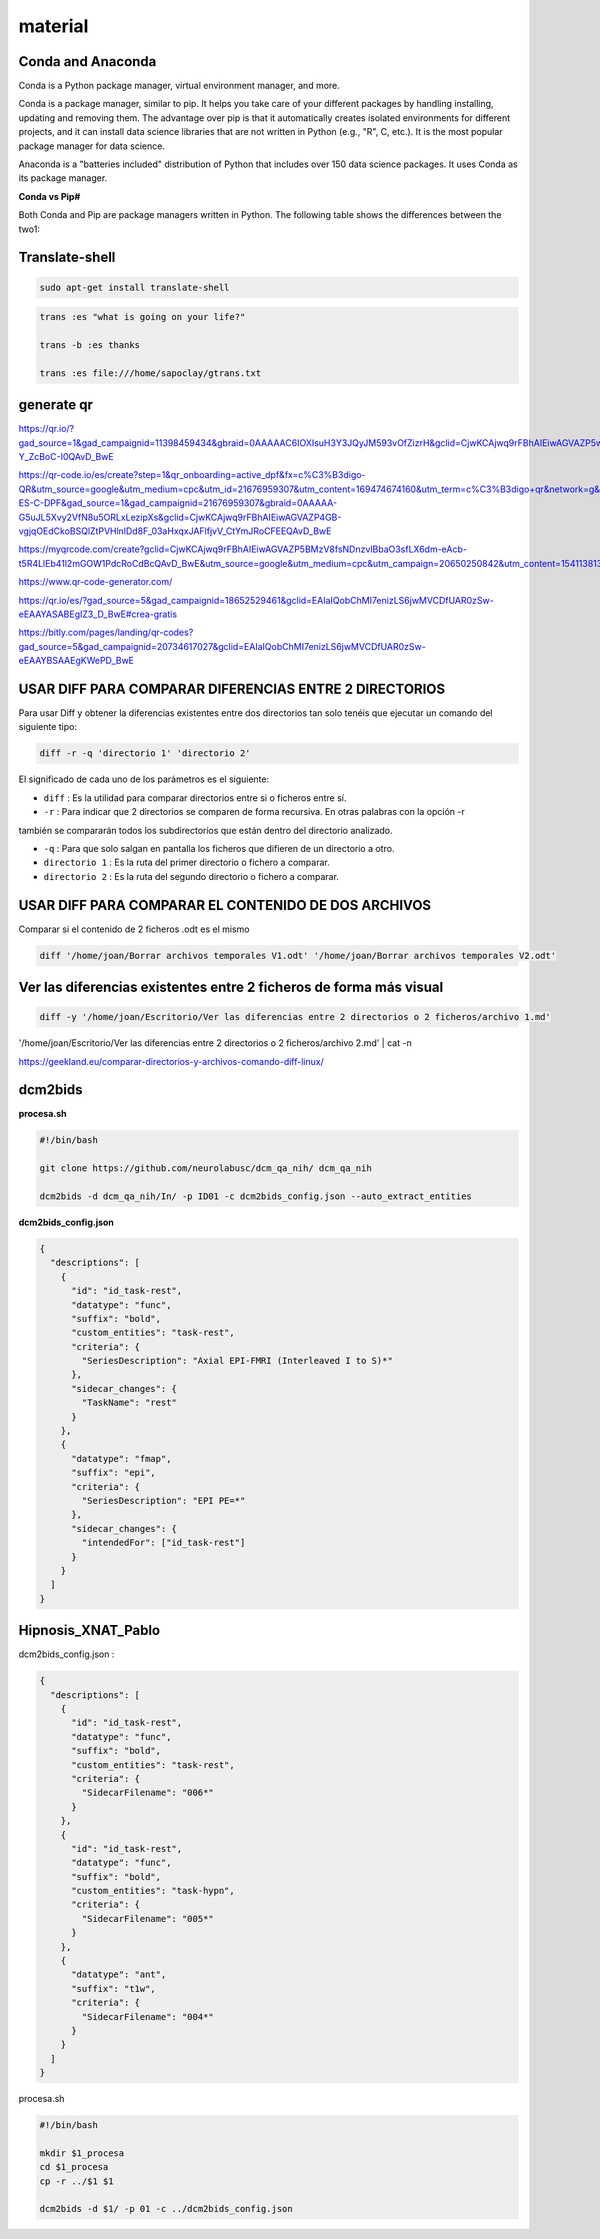 material
========

Conda and Anaconda
------------------

Conda is a Python package manager, virtual environment manager, and more.

Conda is a package manager, similar to pip. It helps you take care of your different packages 
by handling installing, updating and removing them. The advantage over pip is that it 
automatically creates isolated environments for different projects, and it can install data 
science libraries that are not written in Python (e.g., "R", C, etc.). It is the most popular 
package manager for data science.

Anaconda is a "batteries included" distribution of Python that includes over 150 data science 
packages. It uses Conda as its package manager.

**Conda vs Pip#**

Both Conda and Pip are package managers written in Python. The following table shows the 
differences between the two1:



Translate-shell
---------------

.. code:: Bash

   sudo apt-get install translate-shell

.. code:: Bash

   trans :es "what is going on your life?"

   trans -b :es thanks

   trans :es file:///home/sapoclay/gtrans.txt


generate qr
-----------

https://qr.io/?gad_source=1&gad_campaignid=11398459434&gbraid=0AAAAAC6IOXIsuH3Y3JQyJM593vOfZizrH&gclid=CjwKCAjwq9rFBhAIEiwAGVAZP5wJyXM2ZAF8G0trdvDNAWKQT4SADoDeAw6ZQKpLqeVkJxyy-Y_ZcBoC-I0QAvD_BwE

https://qr-code.io/es/create?step=1&qr_onboarding=active_dpf&fx=c%C3%B3digo-QR&utm_source=google&utm_medium=cpc&utm_id=21676959307&utm_content=169474674160&utm_term=c%C3%B3digo+qr&network=g&matchtype=b&device=c&gaid=MX-ES-C-DPF&gad_source=1&gad_campaignid=21676959307&gbraid=0AAAAA-G5uJL5Xvy2VfN8u5ORLxLezipXs&gclid=CjwKCAjwq9rFBhAIEiwAGVAZP4GB-vgjqOEdCkoBSQlZtPVHlnlDd8F_03aHxqxJAFlfjvV_CtYmJRoCFEEQAvD_BwE

https://myqrcode.com/create?gclid=CjwKCAjwq9rFBhAIEiwAGVAZP5BMzV8fsNDnzvlBbaO3sfLX6dm-eAcb-t5R4LlEb41l2mGOW1PdcRoCdBcQAvD_BwE&utm_source=google&utm_medium=cpc&utm_campaign=20650250842&utm_content=154113813523&utm_term=create%20qr&matchtype=e&device=c&gad_source=1&gad_campaignid=20650250842&gbraid=0AAAAADHgbSbZv7AcZ3pFZc2NyQAk5dH4g

https://www.qr-code-generator.com/

https://qr.io/es/?gad_source=5&gad_campaignid=18652529461&gclid=EAIaIQobChMI7enizLS6jwMVCDfUAR0zSw-eEAAYASABEgIZ3_D_BwE#crea-gratis

https://bitly.com/pages/landing/qr-codes?gad_source=5&gad_campaignid=20734617027&gclid=EAIaIQobChMI7enizLS6jwMVCDfUAR0zSw-eEAAYBSAAEgKWePD_BwE


USAR DIFF PARA COMPARAR DIFERENCIAS ENTRE 2 DIRECTORIOS
--------------------------------------

Para usar Diff y obtener la diferencias existentes entre dos directorios tan solo tenéis que ejecutar un comando 
del siguiente tipo:

.. code:: Bash

   diff -r -q 'directorio 1' 'directorio 2'

El significado de cada uno de los parámetros es el siguiente:

* ``diff`` : Es la utilidad para comparar directorios entre si o ficheros entre sí.

* ``-r`` : Para indicar que 2 directorios se comparen de forma recursiva. En otras palabras con la opción -r 
también se 
compararán todos los subdirectorios que están dentro del directorio analizado.

* ``-q`` : Para que solo salgan en pantalla los ficheros que difieren de un directorio a otro.

* ``directorio 1`` : Es la ruta del primer directorio o fichero a comparar.

* ``directorio 2`` : Es la ruta del segundo directorio o fichero a comparar.

USAR DIFF PARA COMPARAR EL CONTENIDO DE DOS ARCHIVOS
----------------------------------------

Comparar si el contenido de 2 ficheros .odt es el mismo

.. code:: Bash

   diff '/home/joan/Borrar archivos temporales V1.odt' '/home/joan/Borrar archivos temporales V2.odt'

Ver las diferencias existentes entre 2 ficheros de forma más visual
-------------------------------------------------------------------

.. code:: Bash

   diff -y '/home/joan/Escritorio/Ver las diferencias entre 2 directorios o 2 ficheros/archivo 1.md' 
'/home/joan/Escritorio/Ver las diferencias entre 2 directorios o 2 ficheros/archivo 2.md' | cat -n

https://geekland.eu/comparar-directorios-y-archivos-comando-diff-linux/

dcm2bids
--------

**procesa.sh**

.. code:: Bash

   #!/bin/bash

   git clone https://github.com/neurolabusc/dcm_qa_nih/ dcm_qa_nih

   dcm2bids -d dcm_qa_nih/In/ -p ID01 -c dcm2bids_config.json --auto_extract_entities

**dcm2bids_config.json**

.. code:: Bash

   {
     "descriptions": [
       {
         "id": "id_task-rest",
         "datatype": "func",
         "suffix": "bold",
         "custom_entities": "task-rest",
         "criteria": {
           "SeriesDescription": "Axial EPI-FMRI (Interleaved I to S)*"
         },
         "sidecar_changes": {
           "TaskName": "rest"
         }
       },
       {
         "datatype": "fmap",
         "suffix": "epi",
         "criteria": {
           "SeriesDescription": "EPI PE=*"
         },
         "sidecar_changes": {
           "intendedFor": ["id_task-rest"]
         }
       }
     ]
   }

Hipnosis_XNAT_Pablo
-------------------

dcm2bids_config.json :

.. code:: Bash

   {
     "descriptions": [
       {
         "id": "id_task-rest",
         "datatype": "func",
         "suffix": "bold",
         "custom_entities": "task-rest",
         "criteria": {
           "SidecarFilename": "006*"
         }
       },
       {
         "id": "id_task-rest",
         "datatype": "func",
         "suffix": "bold",
         "custom_entities": "task-hypn",
         "criteria": {
           "SidecarFilename": "005*"
         }
       },
       {
         "datatype": "ant",
         "suffix": "t1w",
         "criteria": {
           "SidecarFilename": "004*"
         }
       }
     ]
   }

procesa.sh

.. code:: Bash

   #!/bin/bash

   mkdir $1_procesa
   cd $1_procesa
   cp -r ../$1 $1

   dcm2bids -d $1/ -p 01 -c ../dcm2bids_config.json



